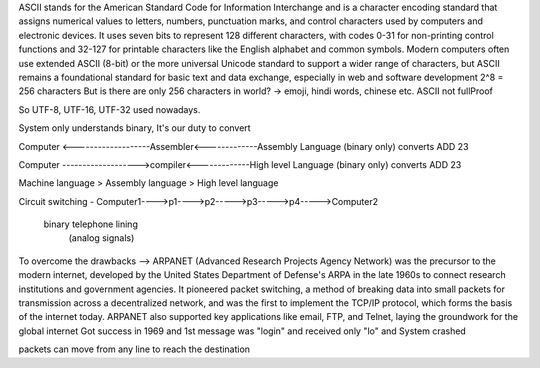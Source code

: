 ASCII stands for the American Standard Code for Information Interchange and is a character encoding standard that assigns numerical values to letters, numbers, punctuation marks, and control characters used by computers and electronic devices. It uses seven bits to represent 128 different characters, with codes 0-31 for non-printing control functions and 32-127 for printable characters like the English alphabet and common symbols.
Modern computers often use extended ASCII (8-bit) or the more universal Unicode standard to support a wider range of characters, but ASCII remains a foundational standard for basic text and data exchange, especially in web and software development
2^8 = 256 characters
But is there are only 256 characters in world? -> emoji, hindi words, chinese etc.
ASCII not fullProof

So UTF-8, UTF-16, UTF-32 used nowadays.

System only understands binary, It's our duty to convert

Computer <-------------------Assembler<-------------Assembly Language
(binary only)                converts               ADD 23 

Computer ------------------->compiler<-------------High level Language
(binary only)                converts               ADD 23 

Machine language > Assembly language > High level language

Circuit switching - 
Computer1---->p1---->p2----->p3----->p4----->Computer2
  binary            telephone lining
                    (analog signals)

To overcome the drawbacks -->
ARPANET (Advanced Research Projects Agency Network) was the precursor to the modern internet, developed by the United States Department of Defense's ARPA in the late 1960s to connect research institutions and government agencies. It pioneered packet switching, a method of breaking data into small packets for transmission across a decentralized network, and was the first to implement the TCP/IP protocol, which forms the basis of the internet today. ARPANET also supported key applications like email, FTP, and Telnet, laying the groundwork for the global internet
Got success in 1969 and 1st message was "login" and received only "lo" and System crashed

packets can move from any line to reach the destination